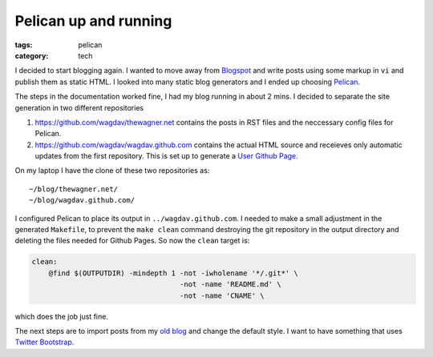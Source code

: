 Pelican up and running
======================

:tags: pelican
:category: tech

I decided to start blogging again.  I wanted to move away from `Blogspot
<http://www.blogspot.com>`_ and write posts using some markup in ``vi`` and
publish them as static HTML.  I looked into many static blog generators and
I ended up choosing `Pelican <http://getpelican.com>`_.

The steps in the documentation worked fine, I had my blog running in about
2 mins.  I decided to separate the site generation in two different
repositories

1. https://github.com/wagdav/thewagner.net contains the posts in RST files
   and the neccessary config files for Pelican.

2. https://github.com/wagdav/wagdav.github.com contains the actual HTML
   source and receieves only automatic updates from the first repository.
   This is set up to generate a `User Github Page
   <http://pages.github.com/>`_.

On my laptop I have the clone of these two repositories as::

    ~/blog/thewagner.net/
    ~/blog/wagdav.github.com/

I configured Pelican to place its output in ``../wagdav.github.com``.  I
needed to make a small adjustment in the generated ``Makefile``, to prevent
the ``make clean`` command destroying the git repository in the output
directory and deleting the files needed for Github Pages.  So now the
``clean`` target is:

.. code-block:: make

    clean:
        @find $(OUTPUTDIR) -mindepth 1 -not -iwholename '*/.git*' \
                                       -not -name 'README.md' \
                                       -not -name 'CNAME' \

which does the job just fine.

The next steps are to import posts from my `old blog
<http://aventuresalausanne.blogspot.com>`_ and change the default style.  I
want to have something that uses `Twitter Bootstrap
<http://twitter.github.com/bootstrap/>`_.
